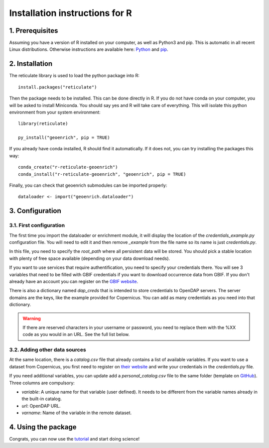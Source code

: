 Installation instructions for R
===============================


1. Prerequisites
----------------

Assuming you have a version of R installed on your computer, as well as Python3 and pip. This is automatic in all recent Linux distributions. Otherwise instructions are available here: `Python <https://wiki.python.org/moin/BeginnersGuide/Download>`_ and `pip <https://pip.pypa.io/en/stable/installation/>`_.



2. Installation
---------------

The reticulate library is used to load the python package into R::

	install.packages("reticulate")

Then the package needs to be installed. This can be done directly in R. If you do not have conda on your computer, you will be asked to install Miniconda. You should say yes and R will take care of everything. This will isolate this python environment from your system environment::

	library(reticulate)

	py_install("geoenrich", pip = TRUE)


If you already have conda installed, R should find it automatically. If it does not, you can try installing the packages this way::

	conda_create("r-reticulate-geoenrich")
	conda_install("r-reticulate-geoenrich", "geoenrich", pip = TRUE)


Finally, you can check that geoenrich submodules can be imported properly::

	dataloader <- import("geoenrich.dataloader")


3. Configuration
----------------

3.1. First configuration
^^^^^^^^^^^^^^^^^^^^^^^^

The first time you import the dataloader or enrichment module, it will display the location of the *credentials_example.py* configuration file. You will need to edit it and then remove *_example* from the file name so its name is just *credentials.py*.

In this file, you need to specify the *root_path* where all persistent data will be stored. You should pick a stable location with plenty of free space available (depending on your data download needs).

If you want to use services that require authentification, you need to specify your credentials there.
You will see 3 variables that need to be filled with GBIF credentials if you want to download occurrence data from GBIF. If you don't already have an account you can register on the `GBIF website <https://www.gbif.org/user/profile/>`_.

There is also a dictionary named *dap_creds* that is intended to store credentials to OpenDAP servers. The server domains are the keys, like the example provided for Copernicus. You can add as many credentials as you need into that dictionary.


.. warning::
  If there are reserved characters in your username or password, you need to replace them with the %XX code as you would in an URL. See the full list below.


==	==	==	==	==	==	==	==	==	==	==	==	==	==	==	==	==	==	==	==	==
␣	!	"	#	$	%	&	'	(	)	*	+	,	/	:	;	=	?	@	[	] 
%20	%21	%22	%23	%24	%25	%26	%27	%28	%29	%2A	%2B	%2C	%2F	%3A	%3B	%3D	%3F	%40	%5B	%5D
==	==	==	==	==	==	==	==	==	==	==	==	==	==	==	==	==	==	==	==	==



3.2. Adding other data sources
^^^^^^^^^^^^^^^^^^^^^^^^^^^^^^

At the same location, there is a *catalog.csv* file that already contains a list of available variables. If you want to use a dataset from Copernicus, you first need to register on `their website <https://resources.marine.copernicus.eu/registration-form>`_ and write your credentials in the *credentials.py* file.

If you need additional variables, you can update add a *personal_catalog.csv* file to the same folder (template on `GitHub <https://github.com/morand-g/geoenrich/blob/main/geoenrich/data/personal_catalog.csv>`_). Three columns are compulsory:

- *variable*: A unique name for that variable (user defined). It needs to be different from the variable names already in the built-in catalog.
- *url*: OpenDAP URL.
- *varname*: Name of the variable in the remote dataset.


4. Using the package
--------------------

Congrats, you can now use the `tutorial <https://geoenrich.readthedocs.io/en/latest/r-tutorial.html>`_ and start doing science!